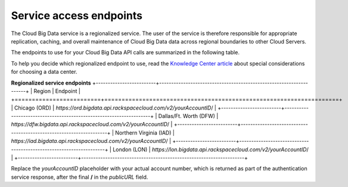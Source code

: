 .. _cbd-dgv2-service:

========================
Service access endpoints
========================

The Cloud Big Data service is a regionalized service. The user of the service is therefore responsible for appropriate replication, caching, and overall maintenance of Cloud Big Data data across regional boundaries to other Cloud Servers.

The endpoints to use for your Cloud Big Data API calls are summarized in the following table.

To help you decide which regionalized endpoint to use, read the `Knowledge Center article`_ about special considerations for choosing a data center.

**Regionalized service endpoints**
+-------------------------+--------------------------------------------------------------------+
|         Region          |                                Endpoint                            |
+=========================+====================================================================+
| Chicago (ORD)           | `https://ord.bigdata.api.rackspacecloud.com/v2/`\ `yourAccountID`/ |
+-------------------------+--------------------------------------------------------------------+
| Dallas/Ft. Worth (DFW)  | `https://dfw.bigdata.api.rackspacecloud.com/v2/`\ `yourAccountID`/ |
+-------------------------+--------------------------------------------------------------------+
| Northern Virginia (IAD) | `https://iad.bigdata.api.rackspacecloud.com/v2/`\ `yourAccountID`/ |
+-------------------------+--------------------------------------------------------------------+
| London (LON)            | `https://lon.bigdata.api.rackspacecloud.com/v2/`\ `yourAccountID`/ |
+-------------------------+--------------------------------------------------------------------+

Replace the `yourAccountID` placeholder with your actual account number, which is returned as part of the authentication service response, after the final **/** in the `publicURL` field.

.. _Knowledge Center article: http://www.rackspace.com/knowledge_center/article/about-regions